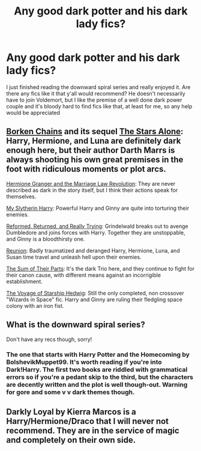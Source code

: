 #+TITLE: Any good dark potter and his dark lady fics?

* Any good dark potter and his dark lady fics?
:PROPERTIES:
:Author: The-Master-Dwarf
:Score: 3
:DateUnix: 1617893290.0
:DateShort: 2021-Apr-08
:FlairText: Request
:END:
I just finished reading the downward spiral series and really enjoyed it. Are there any fics like it that y'all would recommend? He doesn't necessarily have to join Voldemort, but I like the premise of a well done dark power couple and it's bloody hard to find fics like that, at least for me, so any help would be appreciated


** [[https://www.fanfiction.net/s/7718942/1/Broken-Chains][Borken Chains]] and its sequel [[https://www.fanfiction.net/s/12040341/1/The-Stars-Alone][The Stars Alone]]: Harry, Hermione, and Luna are definitely dark enough here, but their author Darth Marrs is always shooting his own great premises in the foot with ridiculous moments or plot arcs.

[[https://www.fanfiction.net/s/10595005/1/Hermione-Granger-and-the-Marriage-Law-Revolution][Hermione Granger and the Marriage Law Revolution]]: They are never described as dark in the story itself, but I think their actions speak for themselves.

[[https://www.fanfiction.net/s/6160345/1/My-Slytherin-Harry][My Slytherin Harry]]: Powerful Harry and Ginny are quite into torturing their enemies.

[[https://www.fanfiction.net/s/13045929/1/Reformed-Returned-and-Really-Trying][Reformed, Returned, and Really Trying]]: Grindelwald breaks out to avenge Dumbledore and joins forces with Harry. Together they are unstoppable, and Ginny is a bloodthirsty one.

[[https://www.fanfiction.net/s/4655545/1/Reunion][Reunion]]: Badly traumatized and deranged Harry, Hermione, Luna, and Susan time travel and unleash hell upon their enemies.

[[https://www.fanfiction.net/s/11858167/1/The-Sum-of-Their-Parts][The Sum of Their Parts]]: It's the dark Trio here, and they continue to fight for their canon cause, with different means against an incorrigible establishment.

[[https://www.fanfiction.net/s/7135971/1/The-Voyage-of-the-Starship-Hedwig][The Voyage of Starship Hedwig]]: Still the only completed, non crossover "Wizards in Space" fic. Harry and Ginny are ruling their fledgling space colony with an iron fist.
:PROPERTIES:
:Author: InquisitorCOC
:Score: 5
:DateUnix: 1617907810.0
:DateShort: 2021-Apr-08
:END:


** What is the downward spiral series?

Don't have any recs though, sorry!
:PROPERTIES:
:Author: jld338
:Score: 1
:DateUnix: 1617898053.0
:DateShort: 2021-Apr-08
:END:

*** The one that starts with Harry Potter and the Homecoming by BolshevikMuppet99. It's worth reading if you're into Dark!Harry. The first two books are riddled with grammatical errors so if you're a pedant skip to the third, but the characters are decently written and the plot is well though-out. Warning for gore and some v v dark themes though.
:PROPERTIES:
:Author: Awkward_Uni_Student
:Score: 2
:DateUnix: 1617901877.0
:DateShort: 2021-Apr-08
:END:


** Darkly Loyal by Kierra Marcos is a Harry/Hermione/Draco that I will never not recommend. They are in the service of magic and completely on their own side.
:PROPERTIES:
:Author: Aggravating_Image266
:Score: 0
:DateUnix: 1617911540.0
:DateShort: 2021-Apr-09
:END:
